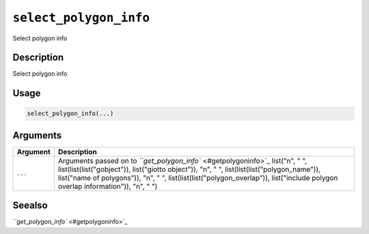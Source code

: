 
``select_polygon_info``
===========================

Select polygon info

Description
-----------

Select polygon info

Usage
-----

.. code-block:: r

   select_polygon_info(...)

Arguments
---------

.. list-table::
   :header-rows: 1

   * - Argument
     - Description
   * - ``...``
     - Arguments passed on to `\ ``get_polygon_info`` <#getpolygoninfo>`_   list("\n", "    ", list(list(list("gobject")), list("giotto object")), "\n", "    ", list(list(list("polygon_name")), list("name of polygons")), "\n", "    ", list(list(list("polygon_overlap")), list("include polygon overlap information")), "\n", "  ")


Seealso
-------

`\ ``get_polygon_info`` <#getpolygoninfo>`_
